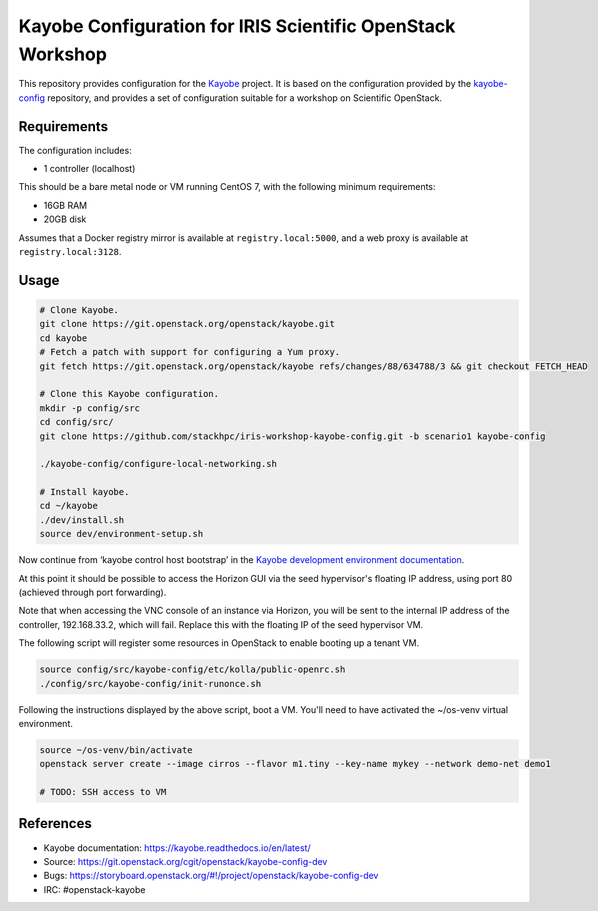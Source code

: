 ===========================================================
Kayobe Configuration for IRIS Scientific OpenStack Workshop
===========================================================

This repository provides configuration for the `Kayobe
<https://kayobe.readthedocs.io/en/latest>`__ project. It is based on the
configuration provided by the `kayobe-config
<https://git.openstack.org/cgit/openstack/kayobe-config>`__ repository, and
provides a set of configuration suitable for a workshop on Scientific
OpenStack.

Requirements
============

The configuration includes:

* 1 controller (localhost)

This should be a bare metal node or VM running CentOS 7, with the following
minimum requirements:

* 16GB RAM
* 20GB disk

Assumes that a Docker registry mirror is available at ``registry.local:5000``,
and a web proxy is available at ``registry.local:3128``.

Usage
=====

.. code-block:: console

   # Clone Kayobe.
   git clone https://git.openstack.org/openstack/kayobe.git
   cd kayobe
   # Fetch a patch with support for configuring a Yum proxy.
   git fetch https://git.openstack.org/openstack/kayobe refs/changes/88/634788/3 && git checkout FETCH_HEAD

   # Clone this Kayobe configuration.
   mkdir -p config/src
   cd config/src/
   git clone https://github.com/stackhpc/iris-workshop-kayobe-config.git -b scenario1 kayobe-config

   ./kayobe-config/configure-local-networking.sh

   # Install kayobe.
   cd ~/kayobe
   ./dev/install.sh
   source dev/environment-setup.sh

Now continue from ‘kayobe control host bootstrap’ in the `Kayobe development
environment documentation
<https://kayobe.readthedocs.io/en/latest/development/manual.html#manual-installation>`__.

At this point it should be possible to access the Horizon GUI via the seed
hypervisor's floating IP address, using port 80 (achieved through port
forwarding).

Note that when accessing the VNC console of an instance via Horizon, you will
be sent to the internal IP address of the controller, 192.168.33.2, which will
fail. Replace this with the floating IP of the seed hypervisor VM.

The following script will register some resources in OpenStack to enable
booting up a tenant VM.

.. code-block:: console

   source config/src/kayobe-config/etc/kolla/public-openrc.sh
   ./config/src/kayobe-config/init-runonce.sh

Following the instructions displayed by the above script, boot a VM.  You'll
need to have activated the ~/os-venv virtual environment.

.. code-block:: console

   source ~/os-venv/bin/activate
   openstack server create --image cirros --flavor m1.tiny --key-name mykey --network demo-net demo1

   # TODO: SSH access to VM

References
==========

* Kayobe documentation: https://kayobe.readthedocs.io/en/latest/
* Source: https://git.openstack.org/cgit/openstack/kayobe-config-dev
* Bugs: https://storyboard.openstack.org/#!/project/openstack/kayobe-config-dev
* IRC: #openstack-kayobe
